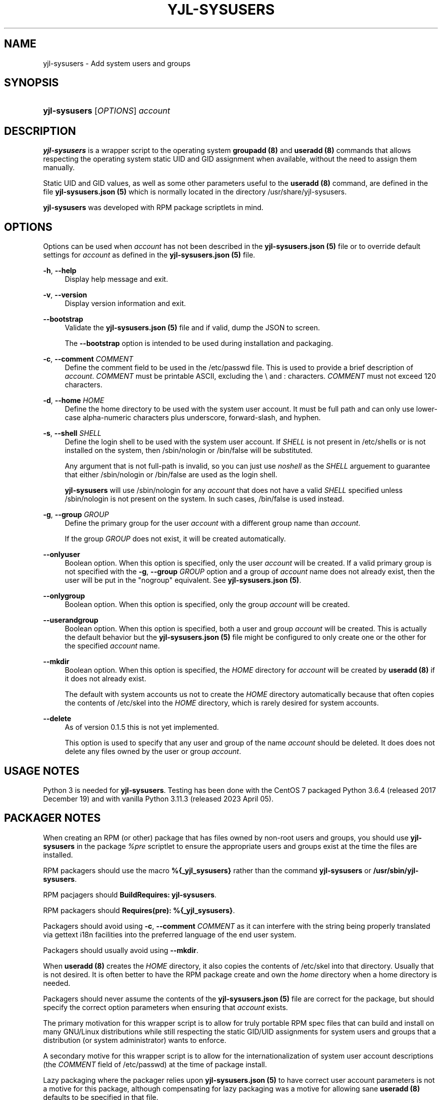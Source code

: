 '\" t
.\"     Title: yjl-sysusers
.\"    Author: Michael A. Peters
.\" Generator: Hand-coded
.\"   Created: 2023-05-26
.\"  Modified: 2023-06-01
.\"    Manual: System Management Commands
.\"  Language: English
.\"
.TH "YJL\-SYSUSERS" "8" "June 2023" "yjl\-sysusers 0\&.1\&.5" "System Management Commands"
.\" -----------------------------------------------------------------
.\" * Define some portability stuff
.\" -----------------------------------------------------------------
.\" ~~~~~~~~~~~~~~~~~~~~~~~~~~~~~~~~~~~~~~~~~~~~~~~~~~~~~~~~~~~~~~~~~
.\" http://bugs.debian.org/507673
.\" http://lists.gnu.org/archive/html/groff/2009-02/msg00013.html
.\" ~~~~~~~~~~~~~~~~~~~~~~~~~~~~~~~~~~~~~~~~~~~~~~~~~~~~~~~~~~~~~~~~~
.ie \n(.g .ds Aq \(aq
.el       .ds Aq '
.\" -----------------------------------------------------------------
.\" * set default formatting
.\" -----------------------------------------------------------------
.\" disable hyphenation
.nh
.\" disable justification (adjust text to left margin only)
.ad l
.\" -----------------------------------------------------------------
.\" * MAIN CONTENT STARTS HERE *
.\" -----------------------------------------------------------------
.SH NAME
yjl\-sysusers \- Add system users and groups
.SH SYNOPSIS
.HP \w'\fByjl-sysusers\fR\ 'u
\fByjl\-sysusers\fR [\fIOPTIONS\fR] \fIaccount\fR
.\" ---
.PP
.\" --- end Synopsis
.SH DESCRIPTION
\fByjl\-sysusers\fR
is a wrapper script to the operating system
\fBgroupadd (8)\fR
and
\fBuseradd (8)\fR
commands that allows respecting the operating system static
UID and GID assignment when available, without the need to
assign them manually\&.
.PP
Static UID and GID values, as well as some other parameters
useful to the
\fBuseradd (8)\fR
command, are defined in the file
\fByjl\-sysusers\&.json (5)\fR
which is normally located in the directory
/usr/share/yjl\-sysusers\&.
.PP
\fByjl\-sysusers\fR
was developed with RPM package scriptlets in mind\&.
.\" ---
.PP
.\" --- end Description
.SH OPTIONS
Options can be used when
\fIaccount\fR
has not been described in the
\fByjl\-sysusers\&.json (5)\fR
file or to override default
settings for
\fIaccount\fR
as defined in the
\fByjl\-sysusers\&.json (5)\fR
file\&.
.PP
\fB\-h\fR, \fB\-\-help\fR
.RS 4
Display help message and exit\&.
.RE
.PP
\fB\-v\fR, \fB\-\-version\fR
.RS 4
Display version information and exit\&.
.RE
.PP
\fB\-\-bootstrap\fR
.RS 4
Validate the
\fByjl\-sysusers\&.json (5)\fR
file and if valid, dump the JSON to screen\&.
.sp
The
\fB\-\-bootstrap\fR
option is intended to be used during installation and packaging\&.
.RE
.PP
\fB\-c\fR, \fB\-\-comment\fR \&\fICOMMENT\fR
.RS 4
Define the comment field to be used in the /etc/passwd file\&.
This is used to provide a brief description of
\fIaccount\fR\&.
\fICOMMENT\fR
must be printable ASCII, excluding the \\ and : characters\&.
\fICOMMENT\fR
must not exceed 120 characters\&.
.RE
.PP
\fB\-d\fR, \fB\-\-home\fR \fIHOME\fR
.RS 4
Define the home directory to be used with the system user account\&.
It must be full path and can only use lower\-case alpha\-numeric
characters plus underscore, forward\-slash, and hyphen\&.
.RE
.PP
\fB\-s\fR, \fB\-\-shell\fR \fISHELL\fR
.RS 4
Define the login shell to be used with the system user account\&.
If
\fISHELL\fR
is not present in /etc/shells or is not installed on the
system, then /sbin/nologin or /bin/false will be substituted\&.
.sp
Any argument that is not full-path is invalid, so you can
just use
\fInoshell\fR
as the
\fISHELL\fR
arguement to guarantee that either /sbin/nologin or /bin/false
are used as the login shell.
.sp
\fByjl\-sysusers\fR will use /sbin/nologin for any
\fIaccount\fR
that does not have a valid
\fISHELL\fR
specified unless /sbin/nologin is not present on the system\&.
In such cases, /bin/false is used instead\&.
.RE
.PP
\fB\-g\fR, \fB\-\-group\fR \fIGROUP\fR
.RS 4
Define the primary group for the user
\fIaccount\fR
with a different group name than \fIaccount\fR\&.
.sp
If the group
\fIGROUP\fR
does not exist, it will be created automatically\&.
.RE
.PP
\fB\-\-onlyuser\fR
.RS 4
Boolean option. When this option is specified, only the user
\fIaccount\fR
will be created\&. If a valid primary group is not specified
with the
\fB\-g\fR, \fB\-\-group\fR \fIGROUP\fR
option and a group of
\fIaccount\fR
name does not already exist, then the user will be put in the
"nogroup" equivalent. See
\fByjl\-sysusers\&.json (5)\fR\&.
.RE
.PP
\fB\-\-onlygroup\fR
.RS 4
Boolean option. When this option is specified, only the group
\fIaccount\fR
will be created\&.
.RE
.PP
\fB\-\-userandgroup\fR
.RS 4
Boolean option. When this option is specified, both a user and
group
\fIaccount\fR
will be created\&. This is actually the default behavior but the
\fByjl\-sysusers\&.json (5)\fR
file might be configured to only create one or the other for the
specified
\fIaccount\fR
name\&.
.RE
.PP
\fB\-\-mkdir\fR
.RS 4
Boolean option. When this option is specified, the
\fIHOME\fR
directory for
\fIaccount\fR
will be created by
\fBuseradd (8)\fR
if it does not already exist\&.
.sp
The default with system accounts us not to create the
\fIHOME\fR
directory automatically because that often copies the contents
of /etc/skel into the
\fIHOME\fR
directory, which is rarely desired for system accounts\&. 
.RE
.PP
\fB\-\-delete\fR
.RS 4
As of version 0\&.1\&.5 this is not yet implemented\&.
.sp
This option is used to specify that any user and group of
the name
\fIaccount\fR
should be deleted\&. It does does not delete any files
owned by the user or group
\fIaccount\fR\&.
.RE
.\" ---
.PP
.\" --- end Options
.SH USAGE NOTES
Python 3 is needed for
\fByjl\-sysusers\fR\&.
Testing has been done with the CentOS 7 packaged
Python 3\&.6\&.4 (released 2017 December 19) and with vanilla
Python 3\&.11\&.3 (released 2023 April 05)\&.
.sp
.\" ---
.PP
.\" --- end Usage Notes
.SH PACKAGER NOTES
When creating an RPM (or other) package that has files owned by
non-root users and groups, you should use
\fByjl\-sysusers\fR
in the package
\fI%pre\fR
scriptlet to ensure the appropriate users and groups exist at the
time the files are installed\&.
.sp
RPM packagers should use the macro
\fB%{_yjl_sysusers}\fR
rather than the command
\fByjl\-sysusers\fR
or
\fB/usr/sbin/yjl\-sysusers\fR\&.
.sp
RPM pacjagers should
\fBBuildRequires: yjl\-sysusers\fR\&.
.sp
RPM packagers should
\fBRequires(pre): %{_yjl_sysusers}\fR\&.
.sp
Packagers should avoid using
\fB\-c\fR, \fB\-\-comment\fR \fICOMMENT\fR
as it can interfere with the string being properly translated
via gettext i18n facilities into the preferred language of the
end user system\&.
.sp
Packagers should usually avoid using
\fB\-\-mkdir\fR\&.
.sp
When
\fBuseradd (8)\fR
creates the
\fIHOME\fR
directory, it also copies the contents of /etc/skel into that
directory\&. Usually that is not desired\&. It is often better
to have the RPM package create and own the
\fIhome\fR
directory when a home directory is needed\&.
.sp
Packagers should never assume the contents of the
\fByjl-sysusers\&.json (5)\fR
file are correct for the package, but should specify the correct
option parameters when ensuring that
\fIaccount\fR
exists\&.
.sp
The primary motivation for this wrapper script is to allow for
truly portable RPM spec files that can build and install on many
GNU/Linux distributions while still respecting the static GID/UID
assignments for system users and groups that a distribution (or
system administrator) wants to enforce\&.
.sp
A secondary motive for this wrapper script is to allow for the
internationalization of system user account descriptions (the
\fICOMMENT\fR
field of /etc/passwd) at the time of package install\&.
.sp
Lazy packaging where the packager relies upon
\fByjl-sysusers\&.json (5)\fR
to have correct user account parameters is not a motive for this
package, although compensating for lazy packaging was a motive for
allowing sane
\fBuseradd (8)\fR
defaults to be specified in that file\&.
.\" ---
.PP
.\" --- end Packager Notes
.SH CONFIGURATION
The default options on a
per-\fIaccount\fR
basis for accounts with preferred static UID/GID assignment are
in the
\fByjl-sysconfig\&.json (5)\fR
file\&. Most options except for the UID/GID, protection from deletion,
and positive creation of the
\fIHOME\fR
directory can be overriden with options passed to
\fByjl\-sysusers\fR\&.
.\" ---
.PP
.\" --- end configuration
.SH FILES
/usr/sbin/yjl\-sysusers
.RS 4
The Python 3 wrapper to
\fBgroupadd (8)\fR
and
\fBuseradd (8)\fR\&.
This man page describes use of that Python wrapper.
.RE
.PP
/usr/share/yjl\-sysusers/yjl\-sysusers\&.json
.RS 4
The JSON database on a
per-\fIaccount\fR
basis for preferred static UID/GID and default options to
pass to
\fBuseradd (8)\fR\&.
.RE
.PP
/usr/lib/rpm/macros.d/macros\&.yjl\-sysusers
.RS 4
The definition of the
\fB%{_yjl_sysusers}\fR
macro that is used with
\fBrpmbuild (8)\fR
to create RPM packages that utilize
\fByjl\-sysusers\fR\&.
.RE
.\" ---
.PP
.\" --- end files
.SH EXAMPLES
\fByjl-sysusers\fR
\fB\-\-onlygroup\fR
\fIplocate\fR
.sp
.RS 4
Ensure the
\fIplocate\fR
group exists, without creating a
\fIplocate\fR
user\&.
.RE
.PP
\fByjl-sysusers\fR
\fB\-g\fR \fImail\fR
\fB\-h\fR \fI/var/lib/sendmail\fR
\fB\-s\fR \fInoshell\fR
\fIsendmail\fR
.sp
.RS 4
Ensure the
\fImail\fR
group exists\&. Ensure the
\fIsendmail\fR
user exists, creating it if necessary using
\fI/var/lib/sendmail\fR
as the
\fIHOME\fR
directory, and using either /sbin/nologin or /bin/false as
the login shell\&.
.sp
If the
\fIsendmail\fR
user does not already exist, it will be created
with
\fImail\fR
as the primary group it belongs to.
.RE
.PP
\fByjl-sysusers\fR
\fB\-\-onlygroup\fR
\fImail\fR && \\
.br
\fByjl-sysusers\fR
\fB\-\-userandgroup\fR \\
.br
.RS 2
\fB\-h\fR \fI/var/lib/sendmail\fR
\fB\-s\fR \fInoshell\fR
\fIsendmail\fR && \\
.RE
.br
\fBusermod\fR \fB\-a\fR
\fB\-G\fR \fImail\fR
\fIsendmail\fR
.sp
.RS 4
First ensure that the
\fImail\fR
group exists\&. Then ensure that the
\fIsendmail\fR
user exists as in the previous example, only if the user is
created, it is created with
\fIsendmail\fR
as the primary group\&. Finally, add the
\fIsendmail\fR
user to the
\fImail\fR
group\&.
.sp
As a packager, btw, that is my preferred method of dealing with
system users that need to belong to a system group of a different
name.
.RE
.\" ---
.PP
.\" --- end Examples
.SH EXIT STATUS
.PP
\fI0\fR
.RS 4
success
.RE
.PP
\fI1\fR
.RS 4
The program failed to create requested group and/or user\&.
.RE
.\" ---
.PP
.\" --- end exit status
.SH TODO
.PP
Implement GNU gettext i18n and get some translations\&. Fix the bugs
listed below\&.
.\" ---
.PP
.\" --- end todo
.SH BUGS
The
\fB\-v\fR, \fB\-\-version\fR
and
\fB\-\-bootstrap\fR
flags should behave the same way that the
\fB\-h\fR, \fB\-\-help\fR
flag behaves, meaning they should not also require an
\fIaccount\fR
argument\&.
.sp
In the present, this bug can be worked around by
just specifying something like
\fI000\fR
after those options\&.
.\" ---
.PP
.\" --- end bugs
.SH SEE ALSO
\fByjl-sysusers\&.json(5)\fR,
\fBpasswd(5)\fR,
\fBgroup(5)\fR,
\fBlogin\&.defs(5)\fR,
\fBshells(5)\fR,
\fBgroupadd(8)\fR,
\fBuseradd(8)\fR,
\fBusermod(8)\fR,
\fBrpmbuild(8)\fR
.\" ---
.PP
.\" --- end see also
.SH COPYLEFT
The \fByjl\-sysusers\fR utility is
Copyright (c) 2023 YellowJacket GNU/Linux\&.
.sp
.RS 4
License: SPDX:MIT <https://spdx.org/licenses/MIT.html>\&.
.sp
\fByjl\-sysusers\fR is
free software: you are free to change and redistribute it\&.
There is no WARRANTY, to the extent permitted by law\&.
.RE
.PP
This man page is
Copyright (c) 2023 YellowJacket GNU/Linux\&.
.sp
.RS 4
License: SPDX:GFDL\-1\&.3\-or\-later
.br
<https://spdx\&.org/licenses/GFDL-1\&.3-or-later\&.html>\&.
.sp
Accuracy of this man page is stroven for but explicitly is not
guaranteed\&.
.RE
.\" ---
.PP
.\" --- end copyleft
.SH AUTHORS
Michael A\&. Peters
.br
.RS 8
<anymouseprophet@gmail\&.com>
.RE
.\" ---
.PP
.\" --- end authors
